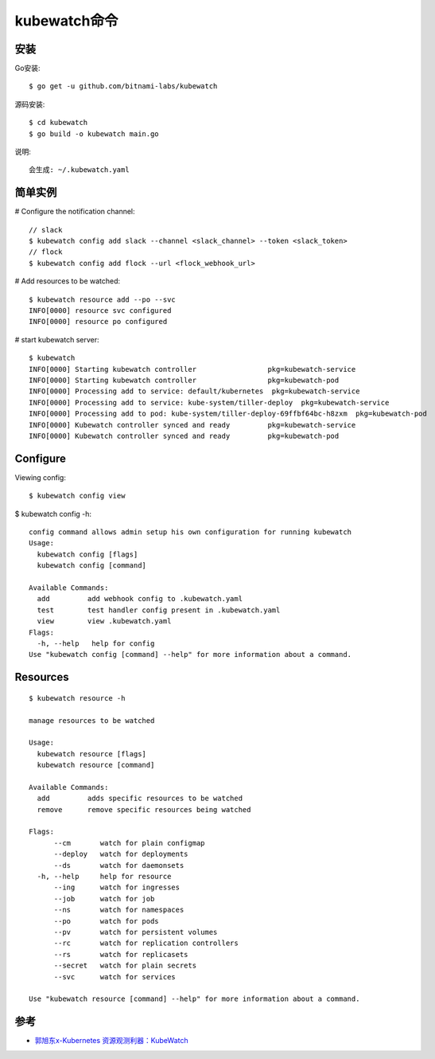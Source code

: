 kubewatch命令
#############

安装
====

Go安装::

    $ go get -u github.com/bitnami-labs/kubewatch

源码安装::

    $ cd kubewatch
    $ go build -o kubewatch main.go

说明::

    会生成: ~/.kubewatch.yaml

简单实例
========

# Configure the notification channel::

    // slack
    $ kubewatch config add slack --channel <slack_channel> --token <slack_token>
    // flock
    $ kubewatch config add flock --url <flock_webhook_url>

# Add resources to be watched::

    $ kubewatch resource add --po --svc
    INFO[0000] resource svc configured                      
    INFO[0000] resource po configured 


# start kubewatch server::

    $ kubewatch
    INFO[0000] Starting kubewatch controller                 pkg=kubewatch-service
    INFO[0000] Starting kubewatch controller                 pkg=kubewatch-pod
    INFO[0000] Processing add to service: default/kubernetes  pkg=kubewatch-service
    INFO[0000] Processing add to service: kube-system/tiller-deploy  pkg=kubewatch-service
    INFO[0000] Processing add to pod: kube-system/tiller-deploy-69ffbf64bc-h8zxm  pkg=kubewatch-pod
    INFO[0000] Kubewatch controller synced and ready         pkg=kubewatch-service
    INFO[0000] Kubewatch controller synced and ready         pkg=kubewatch-pod

Configure
=========

Viewing config::

    $ kubewatch config view


$ kubewatch config -h::

    config command allows admin setup his own configuration for running kubewatch
    Usage:
      kubewatch config [flags]
      kubewatch config [command]

    Available Commands:
      add         add webhook config to .kubewatch.yaml
      test        test handler config present in .kubewatch.yaml
      view        view .kubewatch.yaml
    Flags:
      -h, --help   help for config
    Use "kubewatch config [command] --help" for more information about a command.


Resources
=========

::

    $ kubewatch resource -h

    manage resources to be watched

    Usage:
      kubewatch resource [flags]
      kubewatch resource [command]

    Available Commands:
      add         adds specific resources to be watched
      remove      remove specific resources being watched

    Flags:
          --cm       watch for plain configmap
          --deploy   watch for deployments
          --ds       watch for daemonsets
      -h, --help     help for resource
          --ing      watch for ingresses
          --job      watch for job
          --ns       watch for namespaces
          --po       watch for pods
          --pv       watch for persistent volumes
          --rc       watch for replication controllers
          --rs       watch for replicasets
          --secret   watch for plain secrets
          --svc      watch for services

    Use "kubewatch resource [command] --help" for more information about a command.

参考
====

* `郭旭东x-Kubernetes 资源观测利器：KubeWatch <https://developer.aliyun.com/article/737956>`_




